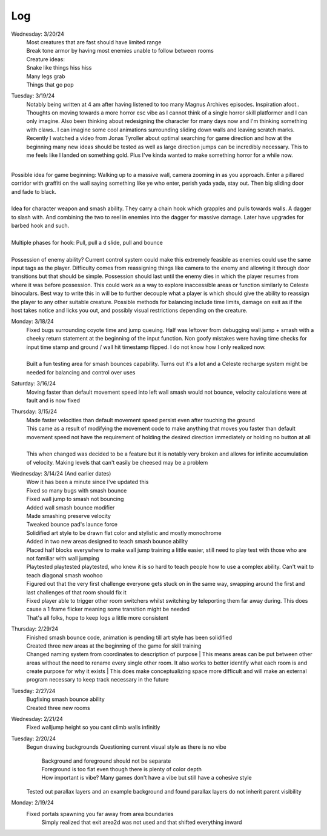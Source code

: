 Log
===
Wednesday: 3/20/24
  | Most creatures that are fast should have limited range
  | Break tone armor by having most enemies unable to follow between rooms
  | Creature ideas:
  | Snake like things hiss hiss
  | Many legs grab
  | Things that go pop

Tuesday: 3/19/24
  | Notably being written at 4 am after having listened to too many Magnus Archives episodes. Inspiration afoot.. Thoughts on moving towards a more horror esc vibe as I cannot think of a single horror skill platformer and I can only imagine. Also been thinking about redesigning the character for many days now and I'm thinking something with claws.. I can imagine some cool animations surrounding sliding down walls and leaving scratch marks. Recently I watched a video from Jonas Tyroller about optimal searching for game direction and how at the beginning many new ideas should be tested as well as large direction jumps can be incredibly necessary. This to me feels like I landed on something gold. Plus I've kinda wanted to make something horror for a while now.
| 
| Possible idea for game beginning: Walking up to a massive wall, camera zooming in as you approach. Enter a pillared corridor with graffiti on the wall saying something like ye who enter, perish yada yada, stay out. Then big sliding door and fade to black.
|
| Idea for character weapon and smash ability. They carry a chain hook which  grapples and pulls towards walls. A dagger to slash with. And combining the two to reel in enemies into the dagger for massive damage. Later have upgrades for barbed hook and such.
|
| Multiple phases for hook: Pull, pull a d slide, pull and bounce
| 
| Possession of enemy ability? Current control system could make this extremely feasible as enemies could use the same input tags as the player. Difficulty comes from reassigning things like camera to the enemy and allowing it through door transitions but that should be simple. Possession should last until the enemy dies in which the player resumes from where it was before possession. This could work as a way to explore inaccessible areas or function similarly to Celeste binoculars. Best way to write this in will be to further decouple what a player is which should give the ability to reassign the player to any other suitable creature. Possible methods for balancing include time limits, damage on exit as if the host takes notice and licks you out, and possibly visual restrictions depending on the creature.

Monday: 3/18/24
  | Fixed bugs surrounding coyote time and jump queuing. Half was leftover from debugging wall jump + smash with a cheeky return statement at the beginning of the input function. Non goofy mistakes were having time checks for input time stamp and ground / wall hit timestamp flipped. I do not know how I only realized now.
  |
  | Built a fun testing area for smash bounces capability. Turns out it's a lot and a Celeste recharge system might be needed for balancing and control over uses

Saturday: 3/16/24
  | Moving faster than default movement speed into left wall smash would not bounce, velocity calculations were at fault and is now fixed

Thursday: 3/15/24
  | Made faster velocities than default movement speed persist even after touching the ground
  | This came as a result of modifying the movement code to make anything that moves you faster than default movement speed not have the requirement of holding the desired direction immediately or holding no button at all
  |
  | This when changed was decided to be a feature but it is notably very broken and allows for infinite accumulation of velocity. Making levels that can't easily be cheesed may be a problem 
Wednesday: 3/14/24 (And earlier dates)
  | Wow it has been a minute since I've updated this
  | Fixed so many bugs with smash bounce
  | Fixed wall jump to smash not bouncing
  | Added wall smash bounce modifier
  | Made smashing preserve velocity
  | Tweaked bounce pad's launce force
  | Solidified art style to be drawn flat color and stylistic and mostly monochrome
  | Added in two new areas designed to teach smash bounce ability
  | Placed half blocks everywhere to make wall jump training a little easier, still need to play test with those who are not familiar with wall jumping
  | Playtested playtested playtested, who knew it is so hard to teach people how to use a complex ability. Can't wait to teach diagonal smash woohoo
  | Figured out that the very first challenge everyone gets stuck on in the same way, swapping around the first and last challenges of that room should fix it
  | Fixed player able to trigger other room switchers whilst switching by teleporting them far away during. This does cause a 1 frame flicker meaning some transition might be needed
  | That's all folks, hope to keep logs a little more consistent

Thursday: 2/29/24
  | Finished smash bounce code, animation is pending till art style has been solidified
  | Created three new areas at the beginning of the game for skill training
  | Changed naming system from coordinates to description of purpose
    | This means areas can be put between  other areas without the need to rename every single other room. It also works to better identify what each room is and create purpose for why it exists 
    | This does make conceptualizing space more difficult and will make an external program necessary to keep track necessary in the future 

Tuesday: 2/27/24
  | Bugfixing smash bounce ability
  | Created three new rooms

Wednesday: 2/21/24
  Fixed walljump height so you cant climb walls infinitly

Tuesday: 2/20/24
  Begun drawing backgrounds
  Questioning current visual style as there is no vibe
    | Background and foreground should not be separate
    | Foreground is too flat even though there is plenty of color depth
    | How important is vibe? Many games don't have a vibe but still have a cohesive style
  Tested out parallax layers and an example background and found parallax layers do not inherit parent visibility 

Monday: 2/19/24
  Fixed portals spawning you far away from area boundaries
    Simply realized that exit area2d was not used and that shifted everything inward
  
